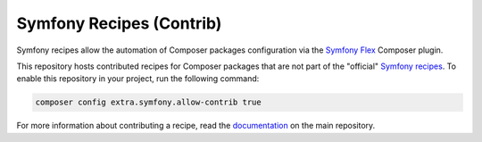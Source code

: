 Symfony Recipes (Contrib)
=========================

Symfony recipes allow the automation of Composer packages configuration via the
`Symfony Flex`_ Composer plugin.

This repository hosts contributed recipes for Composer packages that are not
part of the "official" `Symfony recipes`_. To enable this repository in your
project, run the following command:

.. code-block:: bash

    composer config extra.symfony.allow-contrib true

For more information about contributing a recipe, read the `documentation`_ on
the main repository.

.. _`Symfony Flex`: https://github.com/symfony/flex
.. _`Symfony recipes`: https://github.com/symfony/recipes
.. _`documentation`: https://github.com/symfony/recipes
